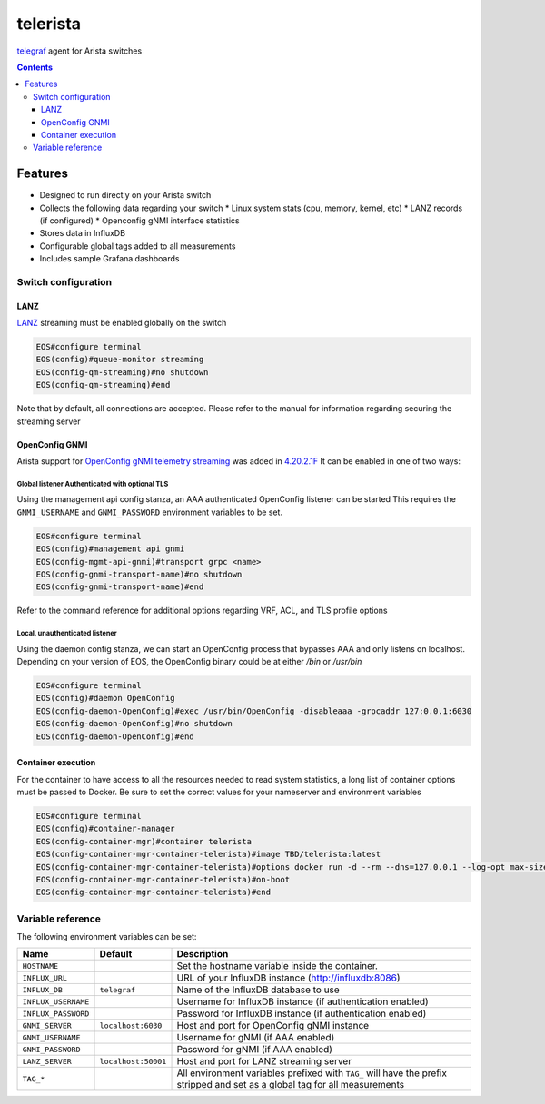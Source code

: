 #########
telerista
#########

telegraf_ agent for Arista switches

.. contents:: :depth: 3

Features
========

* Designed to run directly on your Arista switch
* Collects the following data regarding your switch
  * Linux system stats (cpu, memory, kernel, etc)
  * LANZ records (if configured)
  * Openconfig gNMI interface statistics
* Stores data in InfluxDB
* Configurable global tags added to all measurements
* Includes sample Grafana dashboards

Switch configuration
--------------------

LANZ
~~~~
LANZ_ streaming must be enabled globally on the switch

.. code-block::

    EOS#configure terminal
    EOS(config)#queue-monitor streaming
    EOS(config-qm-streaming)#no shutdown
    EOS(config-qm-streaming)#end

Note that by default, all connections are accepted.  Please refer to
the manual for information regarding securing the streaming server

OpenConfig GNMI
~~~~~~~~~~~~~~~
Arista support for `OpenConfig gNMI telemetry streaming`_ was added in 4.20.2.1F_
It can be enabled in one of two ways:

Global listener Authenticated with optional TLS
^^^^^^^^^^^^^^^^^^^^^^^^^^^^^^^^^^^^^^^^^^^^^^^
Using the management api config stanza, an AAA authenticated OpenConfig
listener can be started This requires the ``GNMI_USERNAME`` and
``GNMI_PASSWORD`` environment variables to be set.

..  code-block::

      EOS#configure terminal
      EOS(config)#management api gnmi
      EOS(config-mgmt-api-gnmi)#transport grpc <name>
      EOS(config-gnmi-transport-name)#no shutdown
      EOS(config-gnmi-transport-name)#end

Refer to the command reference for additional options regarding VRF, ACL, and
TLS profile options

Local, unauthenticated listener
^^^^^^^^^^^^^^^^^^^^^^^^^^^^^^^
Using the daemon config stanza, we can start an OpenConfig process that
bypasses AAA and only listens on localhost.  Depending on your version of EOS,
the OpenConfig binary could be at either `/bin` or `/usr/bin`

.. code-block:: 

    EOS#configure terminal
    EOS(config)#daemon OpenConfig
    EOS(config-daemon-OpenConfig)#exec /usr/bin/OpenConfig -disableaaa -grpcaddr 127:0.0.1:6030
    EOS(config-daemon-OpenConfig)#no shutdown
    EOS(config-daemon-OpenConfig)#end

Container execution
~~~~~~~~~~~~~~~~~~~
For the container to have access to all the resources needed to read system
statistics, a long list of container options must be passed to Docker.
Be sure to set the correct values for your nameserver and environment
variables

.. code-block::

    EOS#configure terminal
    EOS(config)#container-manager
    EOS(config-container-mgr)#container telerista
    EOS(config-container-mgr-container-telerista)#image TBD/telerista:latest
    EOS(config-container-mgr-container-telerista)#options docker run -d --rm --dns=127.0.0.1 --log-opt max-size=1m --log-opt max-file=3 --network=host -e HOSTNAME=${HOSTNAME} -e INFLUX_URL="http://influxdb:8086" -e "HOST_PROC=/rootfs/proc" -e "PROC_ROOT=/rootfs/proc" -e "HOST_SYS=/rootfs/sys" -e "HOST_ETC=/rootfs/etc" -e "HOST_MOUNT_PREFIX=/rootfs" -e TAG_foo=bar -v /sys:/rootfs/sys:ro -v /proc:/rootfs/proc:ro -v /etc:/rootfs/etc:ro
    EOS(config-container-mgr-container-telerista)#on-boot
    EOS(config-container-mgr-container-telerista)#end

Variable reference
------------------
The following environment variables can be set:

.. list-table::
    :header-rows: 1

    * - Name
      - Default
      - Description
    * - ``HOSTNAME``
      - 
      - Set the hostname variable inside the container.
    * - ``INFLUX_URL``
      - 
      - URL of your InfluxDB instance (http://influxdb:8086)
    * - ``INFLUX_DB``
      - ``telegraf``
      - Name of the InfluxDB database to use
    * - ``INFLUX_USERNAME``
      - 
      - Username for InfluxDB instance (if authentication enabled)
    * - ``INFLUX_PASSWORD``
      - 
      - Password for InfluxDB instance (if authentication enabled)
    * - ``GNMI_SERVER``
      - ``localhost:6030``
      - Host and port for OpenConfig gNMI instance
    * - ``GNMI_USERNAME``
      -
      - Username for gNMI (if AAA enabled)
    * - ``GNMI_PASSWORD``
      -
      - Password for gNMI (if AAA enabled)
    * - ``LANZ_SERVER``
      - ``localhost:50001``
      - Host and port for LANZ streaming server
    * - ``TAG_*``
      - 
      - All environment variables prefixed with ``TAG_`` will have the prefix
        stripped and set as a global tag for all measurements


.. _telegraf: https://www.influxdata.com/time-series-platform/telegraf/
.. _LANZ: https://www.arista.com/en/um-eos/eos-section-44-3-configuring-lanz#ww1149292
.. _`4.20.2.1F`: https://eos.arista.com/openconfig-4-20-2-1f-release-notes/
.. _OpenConfig gNMI telemetry streaming: https://github.com/openconfig/reference/tree/master/rpc/gnmi

